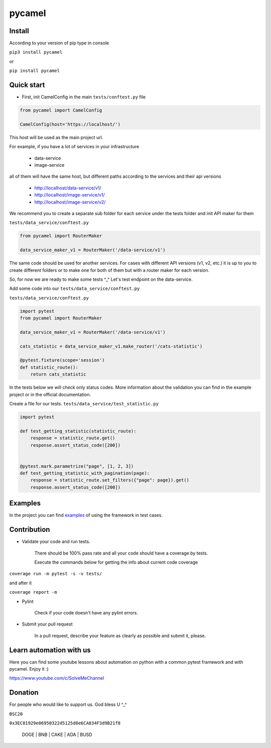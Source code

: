 pycamel
=======

Install
-------

According to your version of pip type in console

``pip3 install pycamel``

or

``pip install pycamel``

Quick start
-----------

- First, init CamelConfig in the main ``tests/conftest.py`` file

.. code-block:: python

    from pycamel import CamelConfig

    CamelConfig(host='https://localhost/')


This host will be used as the main project url.

For example, if you have a lot of services in your infrastructure

    - data-service
    - image-service

all of them will have the same host, but different paths according to the services and their api versions

    - http://localhost/data-service/v1/
    - http://localhost/image-service/v1/
    - http://localhost/image-service/v2/

We recommend you to create a separate sub folder for each service under the tests folder and init API maker for them

``tests/data_service/conftest.py``

.. code-block:: python

    from pycamel import RouterMaker

    data_service_maker_v1 = RouterMaker('/data-service/v1')

The same code should be used for another services. For cases with different API versions (v1, v2, etc.) it is up to you
to create different folders or to make one for both of them but with a router maker for each version.

So, for now we are ready to make some tests ^_^ Let's test endpoint on the data-service.

Add some code into our ``tests/data_service/conftest.py``

``tests/data_service/conftest.py``

.. code-block:: python

    import pytest
    from pycamel import RouterMaker

    data_service_maker_v1 = RouterMaker('/data-service/v1')

    cats_statistic = data_service_maker_v1.make_router('/cats-statistic')

    @pytest.fixture(scope='session')
    def statistic_route():
        return cats_statistic


In the tests below we will check only status codes. More information about the validation you can find in
the example project or in the official documentation.

Create a file for our tests. ``tests/data_service/test_statistic.py``

.. code-block:: python

    import pytest

    def test_getting_statistic(statistic_route):
        response = statistic_route.get()
        response.assert_status_code([200])


    @pytest.mark.parametrize("page", [1, 2, 3])
    def test_getting_statistic_with_pagination(page):
        response = statistic_route.set_filters({"page": page}).get()
        response.assert_status_code([200])


Examples
--------
In the project you can find `examples <https://github.com/canyoupleasecreateanaccount/pycamel-examples>`_ of using the framework in test cases.


Contribution
------------
- Validate your code and run tests.

    There should be 100% pass rate and all your code should have a coverage by tests.

    Execute the commands below for getting the info about current code coverage

``coverage run -m pytest -s -v tests/``

and after it

``coverage report -m``


- Pylint

    Check if your code doesn't have any pylint errors.
- Submit your pull request

    In a pull request, describe your feature as clearly as possible and submit it, please.


Learn automation with us
-------------------------
Here you can find some youtube lessons about automation on python with
a common pytest framework and with pycamel. Enjoy it :)

https://www.youtube.com/c/SolveMeChannel

Donation
---------
For people who would like to support us. God bless U ^_^

``BSC20``

``0x3EC81929e06950322d5125d8e6CA834F3d9B21f8``

    DOGE | BNB | CAKE | ADA | BUSD
